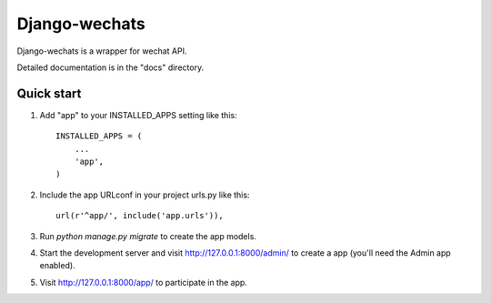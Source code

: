 =====
Django-wechats
=====

Django-wechats is a wrapper for wechat API.

Detailed documentation is in the "docs" directory.

Quick start
-----------

1. Add "app" to your INSTALLED_APPS setting like this::

    INSTALLED_APPS = (
        ...
        'app',
    )

2. Include the app URLconf in your project urls.py like this::

    url(r'^app/', include('app.urls')),

3. Run `python manage.py migrate` to create the app models.

4. Start the development server and visit http://127.0.0.1:8000/admin/
   to create a app (you'll need the Admin app enabled).

5. Visit http://127.0.0.1:8000/app/ to participate in the app.